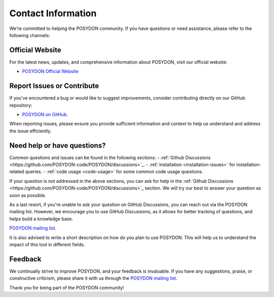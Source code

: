 .. _contact_info:

Contact Information
-------------------

We're committed to helping the POSYDON community. If you have questions or 
need assistance, please refer to the following channels:

Official Website
~~~~~~~~~~~~~~~~

For the latest news, updates, and comprehensive information about POSYDON, 
visit our official website:

- `POSYDON Official Website <https://posydon.org>`_


Report Issues or Contribute
~~~~~~~~~~~~~~~~~~~~~~~~~~~

If you've encountered a bug or would like to suggest improvements, consider
contributing directly on our GitHub repository:

- `POSYDON on GitHub <https://github.com/POSYDON-code/POSYDON.git>`_.

When reporting issues, please ensure you provide sufficient information and 
context to help us understand and address the issue efficiently.

Need help or have questions?
~~~~~~~~~~~~~~~~~~~~~~~~~~~~

Common questions and issues can be found in the following sections:
- :ref:`Github Discussions <https://github.com/POSYDON-code/POSYDON/discussions>`_.
- :ref:`installation <installation-issues>` for installation-related queries.
- :ref:`code usage <code-usage>` for some common code usage questions.

If your question is not addressed in the above sections, you can ask for help 
in the :ref:`Github Discussions <https://github.com/POSYDON-code/POSYDON/discussions>`_ section.
We will try our best to answer your question as soon as possible.

As a last resort, if you're unable to ask your question on GitHub Discussions, 
you can reach out via the POSYDON mailing list.
However, we encourage you to use GitHub Discussions, as it allows for better 
tracking of questions, and helps build a knowledge base.

`POSYDON mailing list <https://groups.google.com/g/posydon-users/>`_.

It is also advised to write a short description on how do you plan to use POSYDON.
This will help us to understand the impact of this tool in different fields.

Feedback
~~~~~~~~

We continually strive to improve POSYDON, and your feedback is invaluable.
If you have any suggestions, praise, or constructive criticism, please share it 
with us through the `POSYDON mailing list <https://groups.google.com/g/posydon-users/>`_.

Thank you for being part of the POSYDON community!
